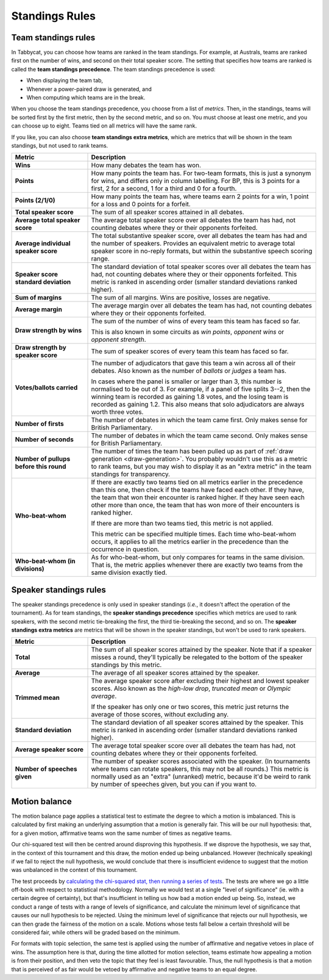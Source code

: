 .. _standings-rules:

===============
Standings Rules
===============

Team standings rules
====================

In Tabbycat, you can choose how teams are ranked in the team standings. For
example, at Australs, teams are ranked first on the number of wins, and second
on their total speaker score. The setting that specifies how teams are ranked is
called the **team standings precedence**. The team standings precedence is used:

- When displaying the team tab,
- Whenever a power-paired draw is generated, and
- When computing which teams are in the break.

When you choose the team standings precedence, you choose from a list of
*metrics*. Then, in the standings, teams will be sorted first by the first
metric, then by the second metric, and so on. You must choose at least one
metric, and you can choose up to eight. Teams tied on all metrics will have the
same rank.

If you like, you can also choose **team standings extra metrics**, which are
metrics that will be shown in the team standings, but not used to rank teams.

.. list-table::
  :header-rows: 1
  :stub-columns: 1
  :widths: 25 75

  * - Metric
    - Description

  * - Wins
    - How many debates the team has won.

  * - Points
    - How many points the team has. For two-team formats, this is just a synonym
      for wins, and differs only in column labelling. For BP, this is 3 points
      for a first, 2 for a second, 1 for a third and 0 for a fourth.

  * - Points (2/1/0)
    - How many points the team has, where teams earn 2 points for a win, 1 point
      for a loss and 0 points for a forfeit.

  * - Total speaker score
    - The sum of all speaker scores attained in all debates.

  * - Average total speaker score
    - The average total speaker score over all debates the team has had, not
      counting debates where they or their opponents forfeited.

  * - Average individual speaker score
    - The total substantive speaker score, over all debates the team has had and
      the number of speakers. Provides an equivalent metric to average total
      speaker score in no-reply formats, but within the substantive speech
      scoring range.

  * - Speaker score standard deviation
    - The standard deviation of total speaker scores over all debates the team
      has had, not counting debates where they or their opponents forfeited.
      This metric is ranked in ascending order (smaller standard deviations
      ranked higher).

  * - Sum of margins
    - The sum of all margins. Wins are positive, losses are negative.

  * - Average margin
    - The average margin over all debates the team has had, not counting debates
      where they or their opponents forfeited.

  * - Draw strength by wins
    - The sum of the number of wins of every team this team has faced so far.

      This is also known in some circuits as *win points*, *opponent wins* or
      *opponent strength*.

  * - Draw strength by speaker score
    - The sum of speaker scores of every team this team has faced so far.

  * - Votes/ballots carried
    - The number of adjudicators that gave this team a win across all of their
      debates. Also known as the number of *ballots* or *judges* a team has.

      In cases where the panel is smaller or larger than 3, this number is
      normalised to be out of 3. For example, if a panel of five splits 3--2,
      then the winning team is recorded as gaining 1.8 votes, and the losing
      team is recorded as gaining 1.2. This also means that solo adjudicators
      are always worth three votes.

  * - Number of firsts
    - The number of debates in which the team came first. Only makes sense for
      British Parliamentary.

  * - Number of seconds
    - The number of debates in which the team came second. Only makes sense for
      British Parliamentary.

  * - Number of pullups before this round
    - The number of times the team has been pulled up as part of
      :ref:`draw generation <draw-generation>`. You probably wouldn't use this
      as a metric to rank teams, but you may wish to display it as an
      "extra metric" in the team standings for transparency.

  * - Who-beat-whom
    - If there are exactly two teams tied on all metrics earlier in the
      precedence than this one, then check if the teams have faced each other.
      If they have, the team that won their encounter is ranked higher. If they
      have seen each other more than once, the team that has won more of their
      encounters is ranked higher.

      If there are more than two teams tied, this metric is not applied.

      This metric can be specified multiple times. Each time who-beat-whom
      occurs, it applies to all the metrics earlier in the precedence than the
      occurrence in question.

  * - Who-beat-whom (in divisions)
    - As for who-beat-whom, but only compares for teams in the same division.
      That is, the metric applies whenever there are exactly two teams from the
      same division exactly tied.


Speaker standings rules
=======================

The speaker standings precedence is only used in speaker standings (*i.e.*, it
doesn't affect the operation of the tournament). As for team standings, the
**speaker standings precedence** specifies which metrics are used to rank
speakers, with the second metric tie-breaking the first, the third tie-breaking
the second, and so on. The **speaker standings extra metrics** are metrics
that will be shown in the speaker standings, but won't be used to rank speakers.

.. list-table::
  :header-rows: 1
  :stub-columns: 1
  :widths: 25 75

  * - Metric
    - Description

  * - Total
    - The sum of all speaker scores attained by the speaker. Note that if a
      speaker misses a round, they'll typically be relegated to the bottom of
      the speaker standings by this metric.

  * - Average
    - The average of all speaker scores attained by the speaker.

  * - Trimmed mean
    - The average speaker score after excluding their highest and lowest speaker
      scores. Also known as the *high-low drop*, *truncated mean* or *Olympic
      average*.

      If the speaker has only one or two scores, this metric just returns the
      average of those scores, without excluding any.

  * - Standard deviation
    - The standard deviation of all speaker scores attained by the speaker.
      This metric is ranked in ascending order (smaller standard deviations
      ranked higher).

  * - Average speaker score
    - The average total speaker score over all debates the team has had, not
      counting debates where they or their opponents forfeited.

  * - Number of speeches given
    - The number of speaker scores associated with the speaker. (In tournaments
      where teams can rotate speakers, this may not be all rounds.) This metric
      is normally used as an "extra" (unranked) metric, because it'd be weird
      to rank by number of speeches given, but you can if you want to.


Motion balance
==============

The motion balance page applies a statistical test to estimate the degree to which a motion is imbalanced. This is calculated by first making an underlying assumption that a motion is generally fair. This will be our null hypothesis: that, for a given motion, affirmative teams won the same number of times as negative teams.

Our chi-squared test will then be centred around disproving this hypothesis. If we disprove the hypothesis, we say that, in the context of this tournament and this draw, the motion ended up being unbalanced. However (technically speaking) if we fail to reject the null hypothesis, we would conclude that there is insufficient evidence to suggest that the motion was unbalanced in the context of this tournament.

The test proceeds by `calculating the chi-squared stat, then running a series of tests <https://github.com/TabbycatDebate/tabbycat/blob/develop/tabbycat/motions/statistics.py#L98>`_. The tests are where we go a little off-book with respect to statistical methodology. Normally we would test at a single "level of significance" (ie. with a certain degree of certainty), but that's insufficient in telling us how bad a motion ended up being. So, instead, we conduct a range of tests with a range of levels of significance, and calculate the minimum level of significance that causes our null hypothesis to be rejected. Using the minimum level of significance that rejects our null hypothesis, we can then grade the fairness of the motion on a scale. Motions whose tests fall below a certain threshold will be considered fair, while others will be graded based on the minimum.

For formats with topic selection, the same test is applied using the number of affirmative and negative vetoes in place of wins. The assumption here is that, during the time allotted for motion selection, teams estimate how appealing a motion is from their position, and then veto the topic that they feel is least favourable. Thus, the null hypothesis is that a motion that is perceived of as fair would be vetoed by affirmative and negative teams to an equal degree.
